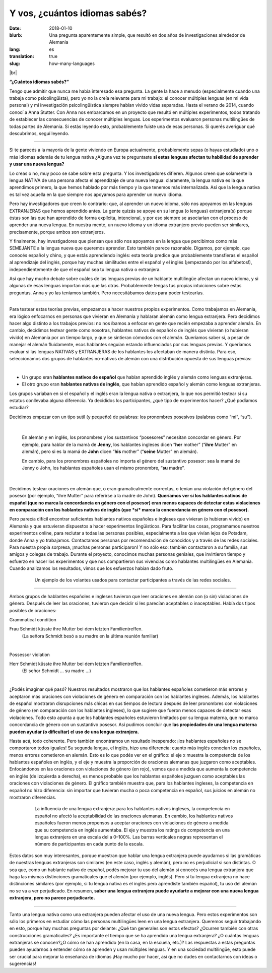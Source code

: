 Y vos, ¿cuántos idiomas sabés?
>>>>>>>>>>>>>>>>>>>>>>>>>>>>>>>
:date: 2018-01-10
:blurb: Una pregunta aparentemente simple, que resultó en dos años de investigaciones alrededor de Alemania 
:lang: es
:translation: true
:slug: how-many-languages

.. role:: underline

.. role:: extraemphasize

.. |br| raw:: html

  <br />

.. image:: {filename}/images/multilingualism.png
  :width: 30%
  :align: center
  :alt: multilingualism

|br|

**“¿Cuántos idiomas sabés?”**

Tengo que admitir que nunca me había interesado esa pregunta. La gente la hace a menudo (especialmente cuando una trabaja como psicolingüista), pero yo no la creía relevante para mi trabajo: el conocer múltiples lenguas (en mi vida personal) y mi investigación psicolingüística siempre habían vivido vidas separadas. Hasta el verano de 2014, cuando conocí a Anna Stutter. Con Anna nos embarcamos en un proyecto que resultó en múltiples experimentos, todos tratando de establecer las consecuencias de conocer múltiples lenguas. Los experimentos evaluaron personas multilingües de todas partes de Alemania. Si estás leyendo esto, probablemente fuiste una de esas personas. Si querés averiguar qué descubrimos, seguí leyendo.  

-----

Si te parecés a la mayoría de la gente viviendo en Europa actualmente, probablemente sepas (o hayas estudiado) uno o más idiomas además de tu lengua nativa ¿Alguna vez te preguntaste **si estas lenguas afectan tu habilidad de aprender y usar una nueva lengua?**

Lo creas o no, muy poco se sabe sobre esta pregunta. Y los investigadores difieren. Algunos creen que solamente la lengua NATIVA de una persona afecta el aprendizaje de una nueva lengua: claramente, la lengua nativa es la que aprendimos primero, la que hemos hablado por más tiempo y la que tenemos más internalizada. Así que la lengua nativa es tal vez aquella en la que siempre nos apoyamos para aprender un nuevo idioma.

Pero hay investigadores que creen lo contrario: que, al aprender un nuevo idioma, sólo nos apoyamos en las lenguas EXTRANJERAS que hemos aprendido antes. La gente quizás se apoye en su lengua (o lenguas) extranjera(s) porque éstas son las que han aprendido de forma explícita, intencional, y por eso siempre se asociarían con el proceso de aprender una nueva lengua. En nuestra mente, un nuevo idioma y un idioma extranjero previo pueden ser similares, precisamente, porque ambos son extranjeros.

Y finalmente, hay investigadores que piensan que sólo nos apoyamos en la lengua que percibimos como más SEMEJANTE a la lengua nueva que queremos aprender. Esto también parece razonable. Digamos, por ejemplo, que conocés español y chino, y que estás aprendiendo inglés: esta teoría predice que probablemente transfieras el español al aprendizaje del inglés, porque hay muchas similitudes entre el español y el inglés (¡empezando por los alfabetos!), independientemente de que el español sea tu lengua nativa o extranjera.

Así que hay mucho debate sobre cuáles de las lenguas previas de un hablante multilingüe afectan un nuevo idioma, y si algunas de esas lenguas importan más que las otras. Probablemente tengas tus propias intuiciones sobre estas preguntas. Anna y yo las teníamos también. Pero necesitábamos datos para poder testearlas.

-----

Para testear estas teorías previas, empezamos a hacer nuestros propios experimentos. Como trabajamos en Alemania, era lógico enfocarnos en personas que vivieran en Alemania y hablaran alemán como lengua extranjera. Pero decidimos hacer algo distinto a los trabajos previos: no nos íbamos a enfocar en gente que recién empezaba a aprender alemán. En cambio, decidimos testear gente como nosotras, hablantes nativos de español o de inglés que vivieran (o hubieran vivido) en Alemania por un tiempo largo, y que se sintieran cómodos con el alemán. Queríamos saber si, a pesar de manejar el alemán fluidamente, esos hablantes seguían estando influenciados por sus lenguas previas. Y queríamos evaluar si las lenguas NATIVAS y EXTRANJERAS de los hablantes los afectaban de manera distinta. Para eso, seleccionamos dos grupos de hablantes no-nativos de alemán con una distribución opuesta de sus lenguas previas:

|

.. class:: default

- Un grupo eran **hablantes nativos de español** que habían aprendido inglés y alemán como lenguas extranjeras.
- El otro grupo eran **hablantes nativos de inglés**, que habían aprendido español y alemán como lenguas extranjeras.

Los grupos variaban en si el español y el inglés eran la lengua nativa o extranjera, lo que nos permitió testear si su estatus conllevaba alguna diferencia. Ya decididos los participantes, ¿qué tipo de experimentos hacer? ¿Qué podíamos estudiar?

Decidimos empezar con un tipo sutil (y pequeño) de palabras: los pronombres posesivos (palabras como “mi”, “su”). 

|

  En alemán y en inglés, los pronombres y los sustantivos “posesores” necesitan concordar en género. Por ejemplo, para hablar de la mamá de **Jenny**, los hablantes ingleses dicen “**her** mother” (“**ihre** Mutter” en alemán), pero si es la mamá de **John** dicen “**his** mother” (“**seine** Mutter” en alemán).

  En cambio, para los pronombres españoles no importa el género del sustantivo posesor: sea la mamá de Jenny o John, los hablantes españoles usan el mismo pronombre, “**su** madre”.

|

Decidimos testear oraciones en alemán que, o eran gramaticalmente correctas, o tenían una violación del género del posesor (por ejemplo, “ihre Mutter” para referirse a la madre de John). **Queríamos ver si los hablantes nativos de español (que no marca la concordancia en género con el posesor) eran menos capaces de detectar estas violaciones en comparación con los hablantes nativos de inglés (que *sí* marca la concordancia en género con el posesor).**

Pero parecía difícil encontrar suficientes hablantes nativos españoles e ingleses que vivieran (o hubieran vivido) en Alemania y que estuvieran dispuestos a hacer experimentos lingüísticos. Para facilitar las cosas, programamos nuestros experimentos online, para reclutar a todas las personas posibles, especialmente a las que vivían lejos de Potsdam, donde Anna y yo trabajamos. Contactamos personas por recomendación de conocidos y a través de las redes sociales. Para nuestra propia sorpresa, ¡muchas personas participaron! Y no sólo eso: también contactaron a su familia, sus amigos y colegas de trabajo. Durante el proyecto, conocimos muchas personas geniales, que invirtieron tiempo y esfuerzo en hacer los experimentos y que nos compartieron sus vivencias como hablantes multilingües en Alemania. Cuando analizamos los resultados, vimos que los esfuerzos habían dado fruto.

.. figure:: {filename}/images/Laflyer.png
  :align: center
  :figwidth: 80%
  :alt: La flyer

  ..

  Un ejemplo de los volantes usados para contactar participantes a través de las redes sociales.

-----

Ambos grupos de hablantes españoles e ingleses tuvieron que leer oraciones en alemán con (o sin) violaciones de género. Después de leer las oraciones, tuvieron que decidir si les parecían aceptables o inaceptables. Había dos tipos posibles de oraciones:

.. role:: blue
  :class: blue

.. role:: red
  :class: red

.. role:: titlegram
  :class: titlegram

.. role:: titleungram
  :class: titleungram

:titlegram:`Grammatical condition`

:blue:`Frau Schmidt` küsste :blue:`ihre` Mutter bei dem letzten Familientreffen.
	(La señora Schmidt besó a su madre en la última reunión familiar)

|

:titleungram:`Possessor violation` 

:red:`Herr Schmidt` küsste :red:`ihre` Mutter bei dem letzten Familientreffen. 
	(El señor Schmidt … su madre …)	

|

¿Podés imaginar qué pasó? Nuestros resultados mostraron que los hablantes españoles cometieron más errores y aceptaron más oraciones con violaciones de género en comparación con los hablantes ingleses. Además, los hablantes de español mostraron disrupciones más chicas en sus tiempos de lectura después de leer pronombres con violaciones de género (en comparación con los hablantes ingleses), lo que sugiere que fueron menos capaces de detectar esas violaciones. Todo esto apunta a que los hablantes españoles estuvieron limitados por su lengua materna, que no marca concordancia de género con un sustantivo posesor. Así pudimos concluir que **las propiedades de una lengua materna pueden ayudar (o dificultar) el uso de una lengua extranjera.**

Hasta acá, todo coherente. Pero también encontramos un resultado inesperado: ¡los hablantes españoles no se comportaron todos iguales! Su segunda lengua, el inglés, hizo una diferencia: cuanto más inglés conocían los españoles, menos errores cometieron en alemán. Esto es lo que podés ver en el gráfico: el eje x muestra la competencia de los hablantes españoles en inglés, y el eje y muestra la proporción de oraciones alemanas que juzgaron como aceptables. Enfocándonos en las oraciones con violaciones de género (en rojo), vemos que a medida que aumenta la competencia en inglés (de izquierda a derecha), es menos probable que los hablantes españoles juzguen como aceptables las oraciones con violaciones de género.  El gráfico también muestra que, para los hablantes ingleses, la competencia en español no hizo diferencia: sin importar que tuvieran mucha o poca competencia en español, sus juicios en alemán no mostraron diferencias.

.. figure:: {filename}/images/L2effect_spa.png
  :align: center
  :figwidth: 80%
  :alt: L2 effect (spanish)

  ..

  La influencia de una lengua extranjera: para los hablantes nativos ingleses, la competencia en español no afectó la aceptabilidad de las oraciones alemanas. En cambio, los hablantes nativos españoles fueron menos propensos a aceptar oraciones con violaciones de género a medida que su competencia en inglés aumentaba. El eje y muestra los ratings de competencia en una lengua extranjera en una escala del a 0–100%. Las barras verticales negras representan el número de participantes en cada punto de la escala.

Estos datos son muy interesantes, porque muestran que hablar una lengua extranjera puede ayudarnos si las gramáticas de nuestras lenguas extranjeras son similares (en este caso, inglés y alemán), pero no es perjudicial si son distintas. O sea que, como un hablante nativo de español, podés mejorar tu uso del alemán si conocés una lengua extranjera que haga las mismas distinciones gramaticales que el alemán (por ejemplo, inglés). Pero si tu lengua extranjera no hace distinciones similares (por ejemplo, si tu lengua nativa es el inglés pero aprendiste también español), tu uso del alemán no se va a ver perjudicado. En resumen, **saber una lengua extranjera puede ayudarte a mejorar con una nueva lengua extranjera, pero no parece perjudicarte.**

-----

Tanto una lengua nativa como una extranjera pueden afectar el uso de una nueva lengua. Pero estos experimentos son sólo los primeros en estudiar cómo las personas multilingües leen en una lengua extranjera. Queremos seguir trabajando en esto, porque hay muchas preguntas por delante: ¿Qué tan generales son estos efectos? ¿Ocurren también con otras construcciones gramaticales? ¿Es importante el tiempo que se ha aprendido una lengua extranjera? ¿O cuántas lenguas extranjeras se conocen?¿O cómo se han aprendido (en la casa, en la escuela, etc.)?  Las respuestas a estas preguntas pueden ayudarnos a entender cómo se aprenden y usan múltiples lenguas. Y en una sociedad multilingüe, esto puede ser crucial para mejorar la enseñanza de idiomas ¡Hay mucho por hacer, así que no dudes en contactarnos con ideas o sugerencias!


